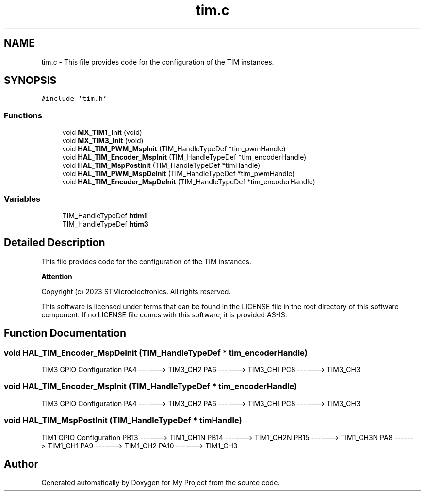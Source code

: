 .TH "tim.c" 3 "My Project" \" -*- nroff -*-
.ad l
.nh
.SH NAME
tim.c \- This file provides code for the configuration of the TIM instances\&.  

.SH SYNOPSIS
.br
.PP
\fC#include 'tim\&.h'\fP
.br

.SS "Functions"

.in +1c
.ti -1c
.RI "void \fBMX_TIM1_Init\fP (void)"
.br
.ti -1c
.RI "void \fBMX_TIM3_Init\fP (void)"
.br
.ti -1c
.RI "void \fBHAL_TIM_PWM_MspInit\fP (TIM_HandleTypeDef *tim_pwmHandle)"
.br
.ti -1c
.RI "void \fBHAL_TIM_Encoder_MspInit\fP (TIM_HandleTypeDef *tim_encoderHandle)"
.br
.ti -1c
.RI "void \fBHAL_TIM_MspPostInit\fP (TIM_HandleTypeDef *timHandle)"
.br
.ti -1c
.RI "void \fBHAL_TIM_PWM_MspDeInit\fP (TIM_HandleTypeDef *tim_pwmHandle)"
.br
.ti -1c
.RI "void \fBHAL_TIM_Encoder_MspDeInit\fP (TIM_HandleTypeDef *tim_encoderHandle)"
.br
.in -1c
.SS "Variables"

.in +1c
.ti -1c
.RI "TIM_HandleTypeDef \fBhtim1\fP"
.br
.ti -1c
.RI "TIM_HandleTypeDef \fBhtim3\fP"
.br
.in -1c
.SH "Detailed Description"
.PP 
This file provides code for the configuration of the TIM instances\&. 


.PP
\fBAttention\fP
.RS 4

.RE
.PP
Copyright (c) 2023 STMicroelectronics\&. All rights reserved\&.
.PP
This software is licensed under terms that can be found in the LICENSE file in the root directory of this software component\&. If no LICENSE file comes with this software, it is provided AS-IS\&. 
.SH "Function Documentation"
.PP 
.SS "void HAL_TIM_Encoder_MspDeInit (TIM_HandleTypeDef * tim_encoderHandle)"
TIM3 GPIO Configuration PA4 ------> TIM3_CH2 PA6 ------> TIM3_CH1 PC8 ------> TIM3_CH3
.SS "void HAL_TIM_Encoder_MspInit (TIM_HandleTypeDef * tim_encoderHandle)"
TIM3 GPIO Configuration PA4 ------> TIM3_CH2 PA6 ------> TIM3_CH1 PC8 ------> TIM3_CH3
.SS "void HAL_TIM_MspPostInit (TIM_HandleTypeDef * timHandle)"
TIM1 GPIO Configuration PB13 ------> TIM1_CH1N PB14 ------> TIM1_CH2N PB15 ------> TIM1_CH3N PA8 ------> TIM1_CH1 PA9 ------> TIM1_CH2 PA10 ------> TIM1_CH3
.SH "Author"
.PP 
Generated automatically by Doxygen for My Project from the source code\&.
